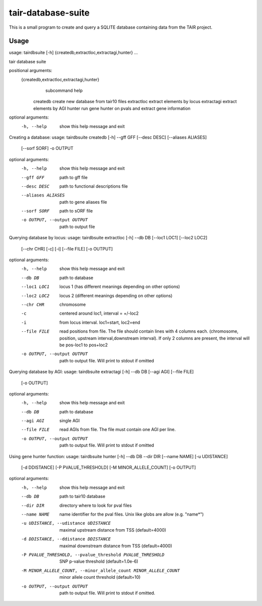 tair-database-suite
===================

This is a small program to create and query a SQLITE database containing data from 
the TAIR project. 



Usage
-----

usage: tairdbsuite [-h] {createdb,extractloc,extractagi,hunter} ...

tair database suite

positional arguments:
  {createdb,extractloc,extractagi,hunter}
                        subcommand help
    createdb            create new database from tair10 files
    extractloc          extract elements by locus
    extractagi          extract elements by AGI
    hunter              run gene hunter on pvals and extract gene information

optional arguments:
  -h, --help            show this help message and exit


Creating a database:
usage: tairdbsuite createdb [-h] --gff GFF [--desc DESC] [--aliases ALIASES]
                            [--sorf SORF] -o OUTPUT

optional arguments:
  -h, --help            show this help message and exit
  --gff GFF             path to gff file
  --desc DESC           path to functional descriptions file
  --aliases ALIASES     path to gene aliases file
  --sorf SORF           path to sORF file
  -o OUTPUT, --output OUTPUT
                        path to output file

Querying database by locus:
usage: tairdbsuite extractloc [-h] --db DB [--loc1 LOC1] [--loc2 LOC2]
                              [--chr CHR] [-c] [-i] [--file FILE] [-o OUTPUT]

optional arguments:
  -h, --help            show this help message and exit
  --db DB               path to database
  --loc1 LOC1           locus 1 (has different meanings depending on other
                        options)
  --loc2 LOC2           locus 2 (different meanings depending on other
                        options)
  --chr CHR             chromosome
  -c                    centered around loc1, interval = +/-loc2
  -i                    from locus interval. loc1=start, loc2=end
  --file FILE           read positions from file. The file should contain
                        lines with 4 columns each. (chromosome, position,
                        upstream interval,downstream interval). If only 2
                        columns are present, the interval will be pos-loc1 to
                        pos+loc2
  -o OUTPUT, --output OUTPUT
                        path to output file. Will print to stdout if omitted


Querying database by AGI:
usage: tairdbsuite extractagi [-h] --db DB [--agi AGI] [--file FILE]
                              [-o OUTPUT]

optional arguments:
  -h, --help            show this help message and exit
  --db DB               path to database
  --agi AGI             single AGI
  --file FILE           read AGIs from file. The file must contain one AGI per
                        line.
  -o OUTPUT, --output OUTPUT
                        path to output file. Will print to stdout if omitted


Using gene hunter function:
usage: tairdbsuite hunter [-h] --db DB --dir DIR [--name NAME] [-u UDISTANCE]
                          [-d DDISTANCE] [-P PVALUE_THRESHOLD]
                          [-M MINOR_ALLELE_COUNT] [-o OUTPUT]

optional arguments:
  -h, --help            show this help message and exit
  --db DB               path to tair10 database
  --dir DIR             directory where to look for pval files
  --name NAME           name identifier for the pval files. Unix like globs
                        are allow (e.g. "name*")
  -u UDISTANCE, --udistance UDISTANCE
                        maximal upstream distance from TSS (default=4000)
  -d DDISTANCE, --ddistance DDISTANCE
                        maximal downstream distance from TSS (default=4000)
  -P PVALUE_THRESHOLD, --pvalue_threshold PVALUE_THRESHOLD
                        SNP p-value threshold (default=1.0e-6)
  -M MINOR_ALLELE_COUNT, --minor_allele_count MINOR_ALLELE_COUNT
                        minor allele count threshold (default=10)
  -o OUTPUT, --output OUTPUT
                        path to output file. Will print to stdout if omitted.

